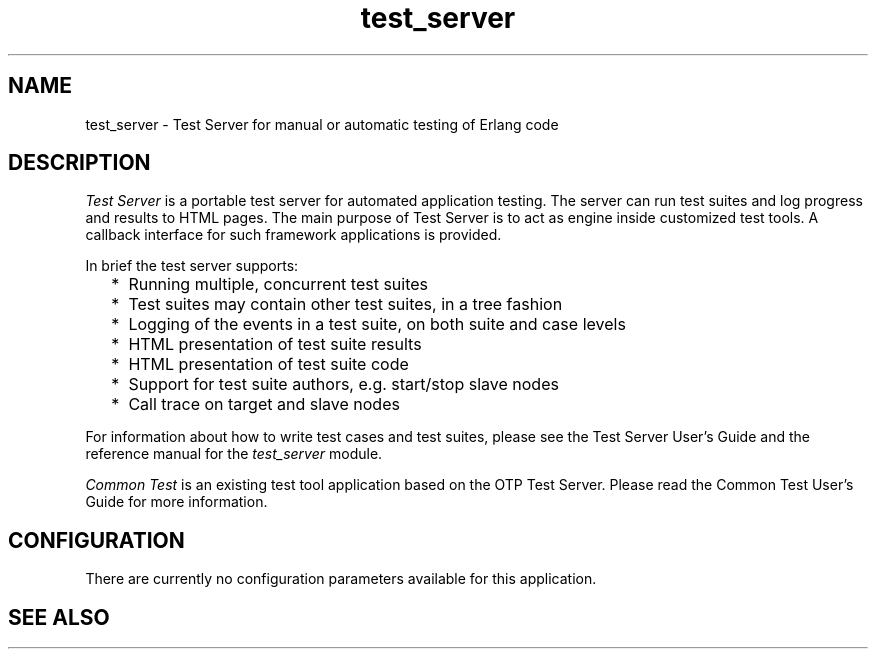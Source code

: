 .TH test_server 7 "test_server 3.8.1" "Ericsson AB" "Erlang Application Definition"
.SH NAME
test_server \- Test Server for manual or automatic testing of Erlang code
.SH DESCRIPTION
.LP
\fITest Server\fR\& is a portable test server for automated application testing\&. The server can run test suites and log progress and results to HTML pages\&. The main purpose of Test Server is to act as engine inside customized test tools\&. A callback interface for such framework applications is provided\&.
.LP
In brief the test server supports:
.RS 2
.TP 2
*
Running multiple, concurrent test suites
.LP
.TP 2
*
Test suites may contain other test suites, in a tree fashion
.LP
.TP 2
*
Logging of the events in a test suite, on both suite and case levels
.LP
.TP 2
*
HTML presentation of test suite results
.LP
.TP 2
*
HTML presentation of test suite code
.LP
.TP 2
*
Support for test suite authors, e\&.g\&. start/stop slave nodes
.LP
.TP 2
*
Call trace on target and slave nodes
.LP
.RE

.LP
For information about how to write test cases and test suites, please see the Test Server User\&'s Guide and the reference manual for the \fItest_server\fR\& module\&.
.LP
\fICommon Test\fR\& is an existing test tool application based on the OTP Test Server\&. Please read the Common Test User\&'s Guide for more information\&.
.SH "CONFIGURATION"

.LP
There are currently no configuration parameters available for this application\&.
.SH "SEE ALSO"

.LP
